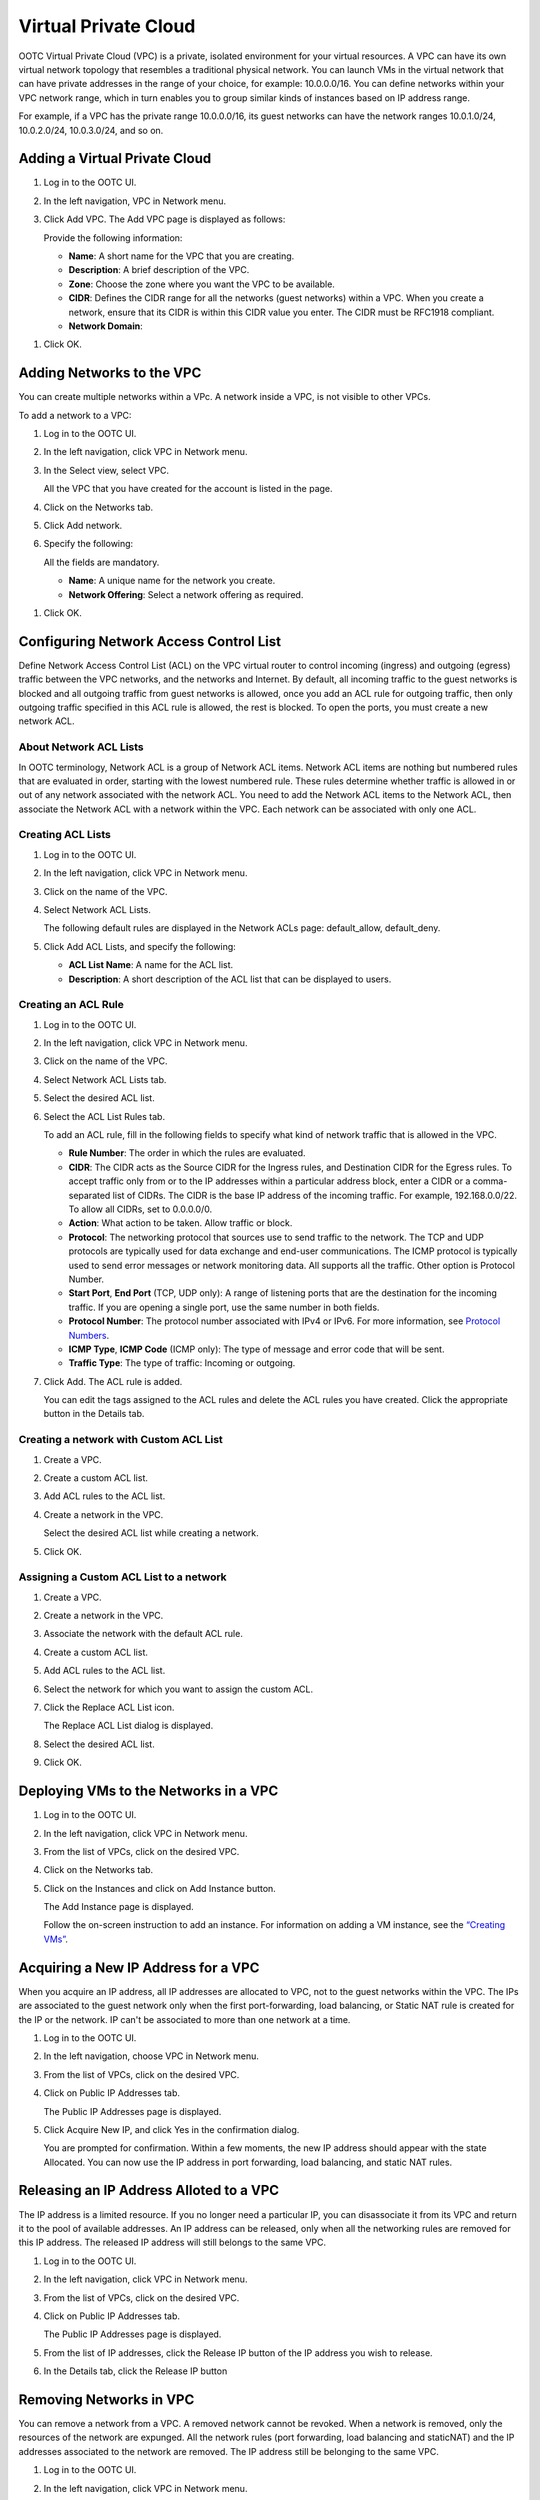 .. 
   "Option One Technologies Cloud" (OOTC) documentation.
   


Virtual Private Cloud
--------------------


OOTC Virtual Private Cloud (VPC) is a private, isolated environment for your
virtual resources.
A VPC can have its own virtual network topology that
resembles a traditional physical network. You can launch VMs in the
virtual network that can have private addresses in the range of your
choice, for example: 10.0.0.0/16. You can define networks within
your VPC network range, which in turn enables you to group similar kinds
of instances based on IP address range.

For example, if a VPC has the private range 10.0.0.0/16, its guest
networks can have the network ranges 10.0.1.0/24, 10.0.2.0/24,
10.0.3.0/24, and so on.


Adding a Virtual Private Cloud
~~~~~~~~~~~~~~~~~~~~~~~~~~~~~~


#. Log in to the OOTC UI.

#. In the left navigation, VPC in Network menu. |network-icon.png|

#. Click Add VPC. The Add VPC page is displayed as follows:

   |add-vpc.png|

   Provide the following information:

   -  **Name**: A short name for the VPC that you are creating.

   -  **Description**: A brief description of the VPC.

   -  **Zone**: Choose the zone where you want the VPC to be available.

   -  **CIDR**: Defines the CIDR range for all
      the networks (guest networks) within a VPC. When you create a network,
      ensure that its CIDR is within this CIDR value you enter. The
      CIDR must be RFC1918 compliant.

   -  **Network Domain**:

..
   @Question: What should be the description of the domain.

   -  **VPC Offering**": Select an offering according to your requirement.

#. Click OK.


Adding Networks to the VPC
~~~~~~~~~~~~~~~~~~~~~~~~~~

You can create multiple networks within a VPc. A network inside a VPC, is not visible to other VPCs.

To add a network to a VPC:

#. Log in to the OOTC UI.

#. In the left navigation, click VPC in Network menu. |network-icon.png|

#. In the Select view, select VPC.

   All the VPC that you have created for the account is listed in the
   page.

#. Click on the Networks tab.

#. Click Add network.

#. Specify the following:

   All the fields are mandatory.

   -  **Name**: A unique name for the network you create.

   -  **Network Offering**: Select a network offering as required.

..
   @Question: Need to include descriptions of Network Offerings configured.

   -  **Gateway**: The gateway for the network. 


   -  **Netmask**: The netmask for the network.

      For example, if the VPC CIDR is 10.0.0.0/16 and the network network
      CIDR is 10.0.1.0/24, the gateway of the network is 10.0.1.1, and the
      netmask of the network is 255.255.255.0.

   -  **ACL**: Choose an ACL to be applied for VMs in this network.

#. Click OK.



.. _conf-net-acl:

Configuring Network Access Control List
~~~~~~~~~~~~~~~~~~~~~~~~~~~~~~~~~~~~~~~

Define Network Access Control List (ACL) on the VPC virtual router to
control incoming (ingress) and outgoing (egress) traffic between the VPC
networks, and the networks and Internet. By default, all incoming traffic to
the guest networks is blocked and all outgoing traffic from guest
networks is allowed, once you add an ACL rule for outgoing traffic, then
only outgoing traffic specified in this ACL rule is allowed, the rest is
blocked. To open the ports, you must create a new network ACL. 

About Network ACL Lists
^^^^^^^^^^^^^^^^^^^^^^^

In OOTC terminology, Network ACL is a group of Network ACL items.
Network ACL items are nothing but numbered rules that are evaluated in
order, starting with the lowest numbered rule. These rules determine
whether traffic is allowed in or out of any network associated with the
network ACL. You need to add the Network ACL items to the Network ACL,
then associate the Network ACL with a network within the VPC. Each network can be
associated with only one ACL.


Creating ACL Lists
^^^^^^^^^^^^^^^^^^

#. Log in to the OOTC UI.

#. In the left navigation, click VPC in Network menu. |network-icon.png|

#. Click on the name of the VPC.

#. Select Network ACL Lists.

   The following default rules are displayed in the Network ACLs page:
   default\_allow, default\_deny.

#. Click Add ACL Lists, and specify the following:

   -  **ACL List Name**: A name for the ACL list.

   -  **Description**: A short description of the ACL list that can be
      displayed to users.


Creating an ACL Rule
^^^^^^^^^^^^^^^^^^^^

#. Log in to the OOTC UI.

#. In the left navigation, click VPC in Network menu. |network-icon.png|

#. Click on the name of the VPC.

#. Select Network ACL Lists tab.

#. Select the desired ACL list.

#. Select the ACL List Rules tab.

   To add an ACL rule, fill in the following fields to specify what kind
   of network traffic that is allowed in the VPC.

   -  **Rule Number**: The order in which the rules are evaluated.

   -  **CIDR**: The CIDR acts as the Source CIDR for the Ingress rules,
      and Destination CIDR for the Egress rules. To accept traffic only
      from or to the IP addresses within a particular address block,
      enter a CIDR or a comma-separated list of CIDRs. The CIDR is the
      base IP address of the incoming traffic. For example,
      192.168.0.0/22. To allow all CIDRs, set to 0.0.0.0/0.

   -  **Action**: What action to be taken. Allow traffic or block.

   -  **Protocol**: The networking protocol that sources use to send
      traffic to the network. The TCP and UDP protocols are typically used
      for data exchange and end-user communications. The ICMP protocol
      is typically used to send error messages or network monitoring
      data. All supports all the traffic. Other option is Protocol
      Number.

   -  **Start Port**, **End Port** (TCP, UDP only): A range of listening
      ports that are the destination for the incoming traffic. If you
      are opening a single port, use the same number in both fields.

   -  **Protocol Number**: The protocol number associated with IPv4 or
      IPv6. For more information, see `Protocol Numbers 
      <http://www.iana.org/assignments/protocol-numbers/protocol-numbers.xml>`_.

   -  **ICMP Type**, **ICMP Code** (ICMP only): The type of message and
      error code that will be sent.

   -  **Traffic Type**: The type of traffic: Incoming or outgoing.

#. Click Add. The ACL rule is added.

   You can edit the tags assigned to the ACL rules and delete the ACL
   rules you have created. Click the appropriate button in the Details
   tab.


Creating a network with Custom ACL List
^^^^^^^^^^^^^^^^^^^^^^^^^^^^^^^^^^^^^^^

#. Create a VPC.

#. Create a custom ACL list.

#. Add ACL rules to the ACL list.

#. Create a network in the VPC.

   Select the desired ACL list while creating a network.

#. Click OK.


Assigning a Custom ACL List to a network
^^^^^^^^^^^^^^^^^^^^^^^^^^^^^^^^^^^^^

#. Create a VPC.

#. Create a network in the VPC.

#. Associate the network with the default ACL rule.

#. Create a custom ACL list.

#. Add ACL rules to the ACL list.

#. Select the network for which you want to assign the custom ACL.

#. Click the Replace ACL List icon. |replace-acl-icon.png|

   The Replace ACL List dialog is displayed.

#. Select the desired ACL list.

#. Click OK.


Deploying VMs to the Networks in a VPC
~~~~~~~~~~~~~~~~~~~~~~~~~~~~~~~~~~~~~~

#. Log in to the OOTC UI.

#. In the left navigation, click VPC in Network menu. |network-icon.png|

#. From the list of VPCs, click on the desired VPC.

#. Click on the Networks tab.

#. Click on the Instances and click on Add Instance button.

   The Add Instance page is displayed.

   Follow the on-screen instruction to add an instance. For information
   on adding a VM instance, see the `“Creating VMs” <virtual_machines.html#creating-vms>`_.


Acquiring a New IP Address for a VPC
~~~~~~~~~~~~~~~~~~~~~~~~~~~~~~~~~~~~

When you acquire an IP address, all IP addresses are allocated to VPC,
not to the guest networks within the VPC. The IPs are associated to the
guest network only when the first port-forwarding, load balancing, or
Static NAT rule is created for the IP or the network. IP can't be
associated to more than one network at a time.

#. Log in to the OOTC UI.

#. In the left navigation, choose VPC in Network menu. |network-icon.png|

#. From the list of VPCs, click on the desired VPC.

#. Click on Public IP Addresses tab.

   The Public IP Addresses page is displayed.

#. Click Acquire New IP, and click Yes in the confirmation dialog.

   You are prompted for confirmation. Within a few moments, the new IP address
   should appear with the state Allocated. You can now use the IP
   address in port forwarding, load balancing, and static NAT rules.


Releasing an IP Address Alloted to a VPC
~~~~~~~~~~~~~~~~~~~~~~~~~~~~~~~~~~~~~~~~

The IP address is a limited resource. If you no longer need a particular
IP, you can disassociate it from its VPC and return it to the pool of
available addresses. An IP address can be released, only
when all the networking rules are removed for this IP address. 
The released IP address will still belongs to the same VPC.

#. Log in to the OOTC UI.

#. In the left navigation, click VPC in Network menu. |network-icon.png|

#. From the list of VPCs, click on the desired VPC.

#. Click on Public IP Addresses tab.

   The Public IP Addresses page is displayed.

#. From the list of IP addresses, click the Release IP button |release-ip-icon.png|
   of the IP address you wish to release.

#. In the Details tab, click the Release IP button |release-ip-icon.png|


Removing Networks in VPC
~~~~~~~~~~~~~~~~~~~~~~~~

You can remove a network from a VPC. A removed network cannot be revoked. When
a network is removed, only the resources of the network are expunged. All the
network rules (port forwarding, load balancing and staticNAT) and the IP
addresses associated to the network are removed. The IP address still be
belonging to the same VPC.

#. Log in to the OOTC UI.

#. In the left navigation, click VPC in Network menu. |network-icon.png|

#. From the list of VPCs, click on the desired VPC.

#. Click on the Networks tab.

#. Select the network you want to remove.

#. Click the Delete Network button.
   |delete-network.png|

   Click Yes to confirm. Wait for some time for the network to be removed.


Editing, Restarting, and Removing a Virtual Private Cloud
~~~~~~~~~~~~~~~~~~~~~~~~~~~~~~~~~~~~~~~~~~~~~~~~~~~~~~~~~

.. note:: Ensure that all the networks are removed before you remove a VPC.

#. Log in to the OOTC UI.

#. In the left navigation, click VPC in Network menu. |network-icon.png|

#. From the list of VPCs, click on the desired VPC.

#. You can edit the name and description of a VPC. To do that, select
   the VPC, then click the Edit button. |vpc-edit-icon.png|

   To restart a VPC, select the VPC, then click the Restart button.
   |restart-vpc.png|

   To remove the VPC, click the Remove VPC button |remove-vpc.png|.


.. |add-vpc.png| image:: /_static/images/add-vpc.png
   :alt: adding a vpc.
.. |add-network.png| image:: /_static/images/add-network.png
   :alt: adding a network to a vpc.
.. |replace-acl-icon.png| image:: /_static/images/replace-acl-icon.png
   :alt: button to replace an ACL list
.. |add-new-gateway-vpc.png| image:: /_static/images/add-new-gateway-vpc.png
   :alt: adding a private gateway for the VPC.
.. |add-vm-vpc.png| image:: /_static/images/add-vm-vpc.png
   :alt: adding a VM to a vpc.
.. |addvm-network-sharednw.png| image:: /_static/images/addvm-network-sharednw.png
   :alt: adding a VM to a VPC network and shared network.
.. |release-ip-icon.png| image:: /_static/images/release-ip-icon.png
   :alt: button to release an IP.
.. |enable-disable.png| image:: /_static/images/enable-disable.png
   :alt: button to enable Static NAT.
.. |select-vmstatic-nat.png| image:: /_static/images/select-vm-staticnat-vpc.png
   :alt: selecting a network to apply staticNAT.
.. |vpc-lb.png| image:: /_static/images/vpc-lb.png
   :alt: Configuring internal LB for VPC
.. |del-network.png| image:: /_static/images/del-network.png
   :alt: button to remove a network
.. |vpc-edit-icon.png| image:: /_static/images/edit-icon.png
   :alt: button to edit.
.. |remove-vpc.png| image:: /_static/images/remove-vpc.png
   :alt: button to remove a VPC
.. |restart-vpc.png| image:: /_static/images/restart-vpc.png
   :alt: button to restart a VPC
.. |network-icon.png| image:: /_static/images/network-icon.png
   :alt: Networking
.. |release-ip-icon.png| image:: /_static/images/release-ip-icon.png
   :alt: Release IP
.. |delete-network.png| image:: /_static/images/delete-network.png
   :alt: Delete network

.. |vpc-edit-icon.png| image:: /_static/images/vpc-edit-icon.png
   :alt: Edit VPC
.. |restart-vpc.png| image:: /_static/images/restart-vpc.png
   :alt: Restart VPC
.. |remove-vpc.png| image:: /_static/images/remove-vpc.png
   :alt: Remove VPC
